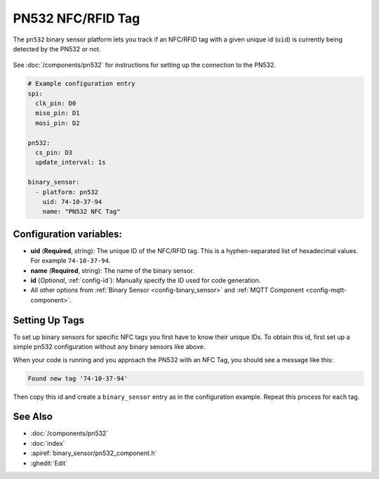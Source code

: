 PN532 NFC/RFID Tag
==================

.. seo::
    :description: Instructions for setting up NFC tags for the PN532 integration.
    :image: pn532.jpg

The ``pn532`` binary sensor platform lets you track if an NFC/RFID tag with a given
unique id (``uid``) is currently being detected by the PN532 or not.

.. figure:: images/pn532-full.jpg
    :align: center
    :width: 60.0%

See :doc:`/components/pn532` for instructions for setting up the connection to the PN532.

.. code-block:: yaml

    # Example configuration entry
    spi:
      clk_pin: D0
      miso_pin: D1
      mosi_pin: D2

    pn532:
      cs_pin: D3
      update_interval: 1s

    binary_sensor:
      - platform: pn532
        uid: 74-10-37-94
        name: "PN532 NFC Tag"

Configuration variables:
------------------------

- **uid** (**Required**, string): The unique ID of the NFC/RFID tag. This is a hyphen-separated list
  of hexadecimal values. For example ``74-10-37-94``.
- **name** (**Required**, string): The name of the binary sensor.
- **id** (*Optional*, :ref:`config-id`): Manually specify the ID used for code generation.
- All other options from :ref:`Binary Sensor <config-binary_sensor>` and :ref:`MQTT Component <config-mqtt-component>`.

.. _pn532-setting_up_tags:

Setting Up Tags
---------------

To set up binary sensors for specific NFC tags you first have to know their unique IDs. To obtain this
id, first set up a simple pn532 configuration without any binary sensors like above.

When your code is running and you approach the PN532 with an NFC Tag, you should see a message like this:

.. code::

    Found new tag '74-10-37-94'

Then copy this id and create a ``binary_sensor`` entry as in the configuration example. Repeat this process for
each tag.

See Also
--------

- :doc:`/components/pn532`
- :doc:`index`
- :apiref:`binary_sensor/pn532_component.h`
- :ghedit:`Edit`

.. disqus::
